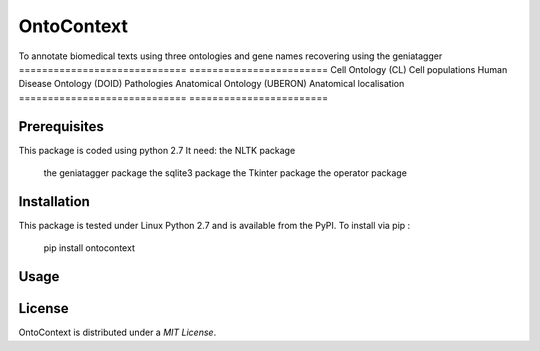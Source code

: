 OntoContext
======
To annotate biomedical texts using three ontologies and gene names recovering using the geniatagger 
============================= ========================
Cell Ontology (CL)            Cell populations
Human Disease Ontology (DOID) Pathologies
Anatomical Ontology (UBERON)  Anatomical localisation
============================= ========================


Prerequisites
-------------
This package is coded using python 2.7
It need: the NLTK package
         the geniatagger package 
         the sqlite3 package 
         the Tkinter package 
         the operator package

Installation
------------
This package is tested under Linux Python 2.7 and is available from the PyPI.  To
install via pip :

     pip install ontocontext

Usage
-----

License
-------
OntoContext is distributed under a `MIT License`.

